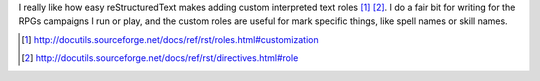 .. title: reStructuredText Custom Interpreted Text Roles
.. slug: restructuredtext-custom-interpreted-text-roles
.. date: 2009-04-23 12:04:15 UTC-05:00
.. tags: restructuredtext
.. category: computer
.. link: 
.. description: 
.. type: text


I really like how easy reStructuredText makes adding custom
interpreted text roles [#role-customization]_ [#role-directive]_.  I
do a fair bit for writing for the RPGs campaigns I run or play, and
the custom roles are useful for mark specific things, like spell names
or skill names.

.. [#role-customization] http://docutils.sourceforge.net/docs/ref/rst/roles.html#customization
.. [#role-directive] http://docutils.sourceforge.net/docs/ref/rst/directives.html#role
